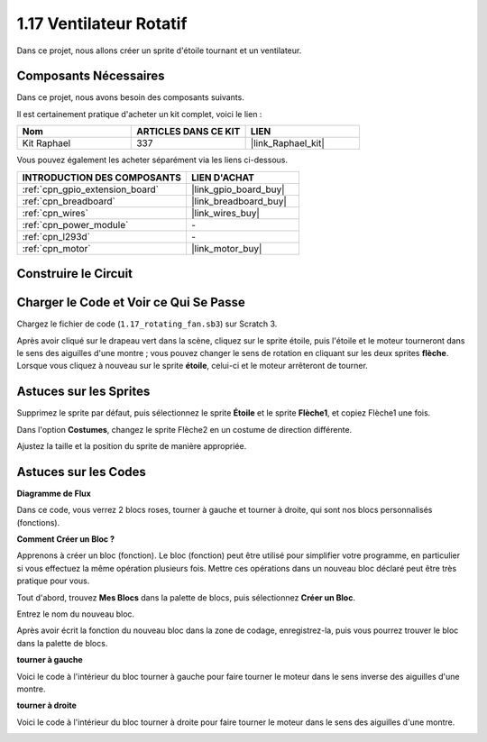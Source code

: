 .. _1.17_scratch:

1.17 Ventilateur Rotatif
=============================

Dans ce projet, nous allons créer un sprite d'étoile tournant et un ventilateur.

.. image:: img/1.17_header.png

Composants Nécessaires
---------------------------

Dans ce projet, nous avons besoin des composants suivants.

.. image:: img/1.17_list.png

Il est certainement pratique d'acheter un kit complet, voici le lien :

.. list-table::
    :widths: 20 20 20
    :header-rows: 1

    *   - Nom	
        - ARTICLES DANS CE KIT
        - LIEN
    *   - Kit Raphael
        - 337
        - |link_Raphael_kit|

Vous pouvez également les acheter séparément via les liens ci-dessous.

.. list-table::
    :widths: 30 20
    :header-rows: 1

    *   - INTRODUCTION DES COMPOSANTS
        - LIEN D'ACHAT

    *   - :ref:`cpn_gpio_extension_board`
        - |link_gpio_board_buy|
    *   - :ref:`cpn_breadboard`
        - |link_breadboard_buy|
    *   - :ref:`cpn_wires`
        - |link_wires_buy|
    *   - :ref:`cpn_power_module`
        - \-
    *   - :ref:`cpn_l293d`
        - \-
    *   - :ref:`cpn_motor`
        - |link_motor_buy|

Construire le Circuit
-------------------------

.. image:: img/1.17_image117.png

Charger le Code et Voir ce Qui Se Passe
-------------------------------------------

Chargez le fichier de code (``1.17_rotating_fan.sb3``) sur Scratch 3.

Après avoir cliqué sur le drapeau vert dans la scène, cliquez sur le sprite étoile, puis l'étoile et le moteur tourneront dans le sens des aiguilles d'une montre ; vous pouvez changer le sens de rotation en cliquant sur les deux sprites **flèche**. Lorsque vous cliquez à nouveau sur le sprite **étoile**, celui-ci et le moteur arrêteront de tourner.


Astuces sur les Sprites
-----------------------------

Supprimez le sprite par défaut, puis sélectionnez le sprite **Étoile** et le sprite **Flèche1**, et copiez Flèche1 une fois.

.. image:: img/1.17_motor1.png

Dans l'option **Costumes**, changez le sprite Flèche2 en un costume de direction différente.

.. image:: img/1.17_motor2.png

Ajustez la taille et la position du sprite de manière appropriée.

.. image:: img/1.17_motor3.png


Astuces sur les Codes
--------------------------

**Diagramme de Flux**

.. image:: img/1.17_scratch.png

Dans ce code, vous verrez 2 blocs roses, tourner à gauche et tourner à droite, qui sont nos blocs personnalisés (fonctions).

.. image:: img/1.17_new_block.png

**Comment Créer un Bloc ?**

Apprenons à créer un bloc (fonction). Le bloc (fonction) peut être utilisé pour simplifier votre programme, en particulier si vous effectuez la même opération plusieurs fois. Mettre ces opérations dans un nouveau bloc déclaré peut être très pratique pour vous.

Tout d'abord, trouvez **Mes Blocs** dans la palette de blocs, puis sélectionnez **Créer un Bloc**.

.. image:: img/1.17_motor4.png

Entrez le nom du nouveau bloc.

.. image:: img/1.17_motor5.png

Après avoir écrit la fonction du nouveau bloc dans la zone de codage, enregistrez-la, puis vous pourrez trouver le bloc dans la palette de blocs.

.. image:: img/1.17_motor6.png

**tourner à gauche**

Voici le code à l'intérieur du bloc tourner à gauche pour faire tourner le moteur dans le sens inverse des aiguilles d'une montre.

.. image:: img/1.17_motor12.png
  :width: 400

**tourner à droite**

Voici le code à l'intérieur du bloc tourner à droite pour faire tourner le moteur dans le sens des aiguilles d'une montre.

.. image:: img/1.17_motor11.png
  :width: 400



